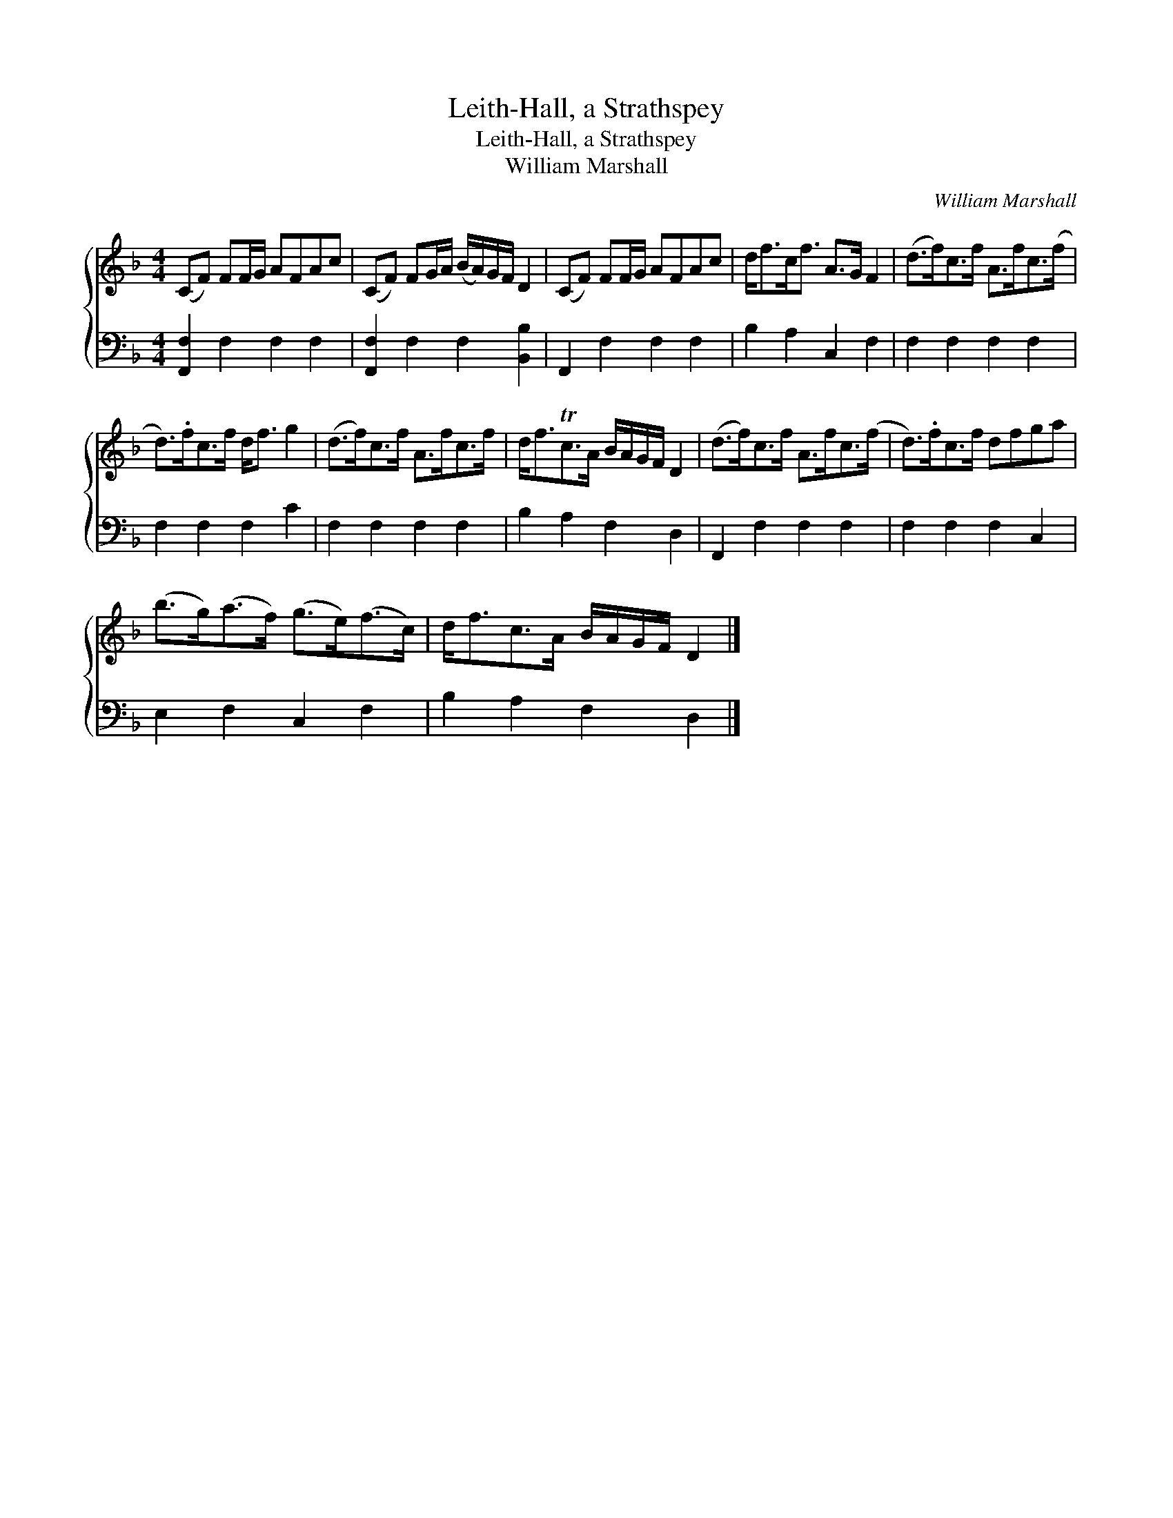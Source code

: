 X:1
T:Leith-Hall, a Strathspey
T:Leith-Hall, a Strathspey
T:William Marshall
C:William Marshall
%%score { 1 2 }
L:1/8
M:4/4
K:F
V:1 treble 
V:2 bass 
V:1
 (CF) FF/G/ AFAc | (CF) FG/A/ (B/A/)G/F/ D2 | (CF) FF/G/ AFAc | d<fc<f A>G F2 | (d>f)c>f A>fc>(f | %5
 d>).fc>f d<f g2 | (d>f)c>f A>fc>f | d<fTc>A B/A/G/F/ D2 | (d>f)c>f A>fc>(f | d>).fc>f dfga | %10
 (b>g)(a>f) (g>e)(f>c) | d<fc>A B/A/G/F/ D2 |] %12
V:2
 [F,,F,]2 F,2 F,2 F,2 | [F,,F,]2 F,2 F,2 [B,,B,]2 | F,,2 F,2 F,2 F,2 | B,2 A,2 C,2 F,2 | %4
 F,2 F,2 F,2 F,2 | F,2 F,2 F,2 C2 | F,2 F,2 F,2 F,2 | B,2 A,2 F,2 D,2 | F,,2 F,2 F,2 F,2 | %9
 F,2 F,2 F,2 C,2 | E,2 F,2 C,2 F,2 | B,2 A,2 F,2 D,2 |] %12

